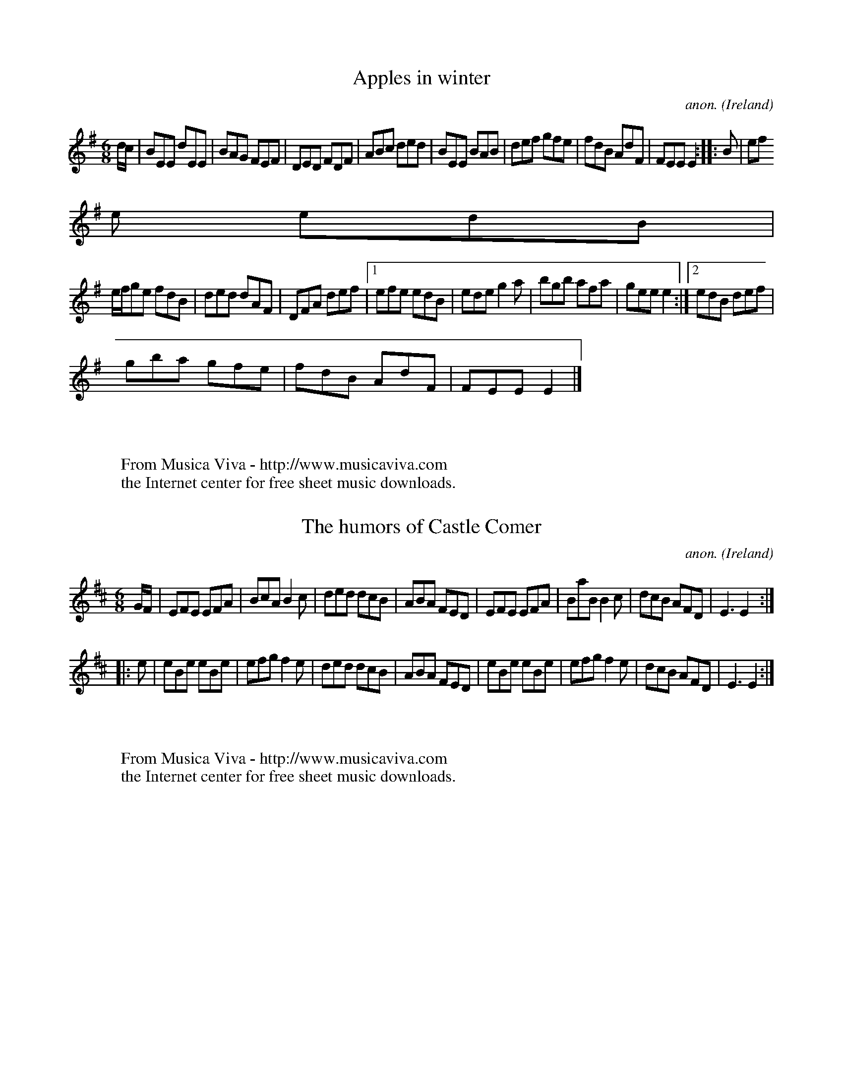 
X: 300
T: Apples in winter
C: anon.
O: Ireland
B: Francis O'Neill: "The Dance Music of Ireland" (1907) no. 300
R: Double jig
Z: Transcribed by Frank Nordberg - http://www.musicaviva.com
F: http://www.musicaviva.com/abc/tunes/ireland/oneill-1001/oneill-1001-030
0.abc
M: 6/8
L: 1/8
K: Em
d/c/|BEE dEE|BAG FEF|DED FDF|ABc ded|BEE BAB|def gfe|fdB AdF|FEE E2::B|ef
e edB|
e/f/ge fdB|ded dAF|DFA def|[1 efe edB|ede g2a|bgb afa|gee e2:|[2 edB def|
gba gfe|fdB AdF|FEE E2|]
W:
W:
W: From Musica Viva - http://www.musicaviva.com
W: the Internet center for free sheet music downloads.


X: 301
T: The humors of Castle Comer
C: anon.
O: Ireland
B: Francis O'Neill: "The Dance Music of Ireland" (1907) no. 301
R: Double jig
Z: Transcribed by Frank Nordberg - http://www.musicaviva.com
F: http://www.musicaviva.com/abc/tunes/ireland/oneill-1001/oneill-1001-030
1.abc
M: 6/8
L: 1/8
K: Edor
G/F/|EFE EFA|BcA B2c|ded dcB|ABA FED|EFE EFA|BaB B2c|dcB AFD|E3 E2:|
|:e|eBe eBe|efg f2e|ded dcB|ABA FED|eBe eBe|efg f2e|dcB AFD|E3E2:|
W:
W:
W: From Musica Viva - http://www.musicaviva.com
W: the Internet center for free sheet music downloads.


X: 302
T: The black rogue
C: anon.
O: Ireland
B: Francis O'Neill: "The Dance Music of Ireland" (1907) no. 302
R: Double jig
Z: Transcribed by Frank Nordberg - http://www.musicaviva.com
F: http://www.musicaviva.com/abc/tunes/ireland/oneill-1001/oneill-1001-030
2.abc
M: 6/8
L: 1/8
K: Em
g|dBB BAB|dBB B2g|dBB BAB|GEE E2g|dBB BAB|dBB BAG|ABc BAB|GEE E2:|
|:d|gfg aga|bge edB|gfg aga|bge (e>fg/a/)|bag agf|gef g2e|dBB BAB|GEE E2:
|
W:
W:
W: From Musica Viva - http://www.musicaviva.com
W: the Internet center for free sheet music downloads.


X: 303
T: The ranting rake
C: anon.
O: Ireland
B: Francis O'Neill: "The Dance Music of Ireland" (1907) no. 303
R: Double jig
Z: Transcribed by Frank Nordberg - http://www.musicaviva.com
F: http://www.musicaviva.com/abc/tunes/ireland/oneill-1001/oneill-1001-030
3.abc
M: 6/8
L: 1/8
K: G
B/A/|G>AG G2g|dBd dBd|ege dBd|ABA ABA|G>AG G2g|dBd dBd|ege dBd|G>AG G2:|
|:G/B/|d3 e3|d>ed dBG|cdc BdB|AGA BGE|d3 B3|{B}AGA Bge|dBd gdB|G>AG G2:|
W:
W:
W: From Musica Viva - http://www.musicaviva.com
W: the Internet center for free sheet music downloads.


X: 304
T: The blooming meadows
C: anon.
O: Ireland
B: Francis O'Neill: "The Dance Music of Ireland" (1907) no. 304
R: Double jig
Z: Transcribed by Frank Nordberg - http://www.musicaviva.com
F: http://www.musicaviva.com/abc/tunes/ireland/oneill-1001/oneill-1001-030
4.abc
M: 6/8
L: 1/8
K: G
G/F/|D2G G2A|BdB ({d}c)AG|F2D DED|F2G AFD|D2G G2A|BAG ABd|fed ({d}c)AF|GA
G G2:|(3d/e/f/|g2d def|
g2a bag|f2d ded|f2g afd|[1 g2d def|g2a bag|fed cAF|GAG G2:|[2 g2e f2d|edc
 Bcd|fed cAF|GAG G2|]
W:
W:
W: From Musica Viva - http://www.musicaviva.com
W: the Internet center for free sheet music downloads.


X: 305
T: Delaney's drummers
C: anon.
O: Ireland
B: Francis O'Neill: "The Dance Music of Ireland" (1907) no. 305
R: Double jig
Z: Transcribed by Frank Nordberg - http://www.musicaviva.com
F: http://www.musicaviva.com/abc/tunes/ireland/oneill-1001/oneill-1001-030
5.abc
M: 6/8
L: 1/8
K: Ador
g/f/|eAA fAA|gfg age|dBG GFG|BAG Bcd|eAA FAA|
BAB gfe|def gdB|BAA A2::d|efg a2a|baf gfe|def gfg|agf ged|
[1 efg abc'|baf gfe|def gdB|BAA A2:|[2 bag agf|gfe fdB|def gdB|BAA A2:|
W:
W:
W: From Musica Viva - http://www.musicaviva.com
W: the Internet center for free sheet music downloads.


X: 306
T: Crabs in the skillet
C: anon.
O: Ireland
B: Francis O'Neill: "The Dance Music of Ireland" (1907) no. 306
R: Double jig
Z: Transcribed by Frank Nordberg - http://www.musicaviva.com
F: http://www.musicaviva.com/abc/tunes/ireland/oneill-1001/oneill-1001-030
6.abc
M: 6/8
L: 1/8
K: Gm
D|:G3 d2^F|(G2A) (B2c)|ded cBA|dcB AGF|G3 d2^F|(G2A) (B2d)|cAc f=ed|[1
cAF F=EF:|[2 cAF G2||
|:d|gag gf=e|fgf f=ed|cd=e fed|cAF G2d|gag gf=e|fgf f=ed|cd=e
 fed|[1 cAF F2:|[2 cAF F=EF||
|:G2 z A2 z|B2 z c2 z|ded cBA|dcB AG^F|G2 z A2 z|B2 z d2 z|cAc f=ed|[1
cAF F=EF:|[2 cAF G2|]
W:
W:
W: From Musica Viva - http://www.musicaviva.com
W: the Internet center for free sheet music downloads.


X: 307
T: The woeful widow
C: anon.
O: Ireland
B: Francis O'Neill: "The Dance Music of Ireland" (1907) no. 307
R: Double jig
Z: Transcribed by Frank Nordberg - http://www.musicaviva.com
F: http://www.musicaviva.com/abc/tunes/ireland/oneill-1001/oneill-1001-030
7.abc
m: ~n3 = no/4n/m/4n
M: 6/8
L: 1/8
K: G
d|efe edB|dBA BGE|GAG BdB|BAA ABd|efe edB|dBA BGE|GFG BdB|AGG G2:|
|:A|GBd ~g3|agf ({a}g2)e|gfe edB|dBA BGE|GBd ~g3|agf ({a}g2)e|dBA BGE|DGG
 G2:|
W:
W:
W: From Musica Viva - http://www.musicaviva.com
W: the Internet center for free sheet music downloads.


X: 308
T: The cat and the bacon
C: anon.
O: Ireland
B: Francis O'Neill: "The Dance Music of Ireland" (1907) no. 308
R: Double jig
Z: Transcribed by Frank Nordberg - http://www.musicaviva.com
F: http://www.musicaviva.com/abc/tunes/ireland/oneill-1001/oneill-1001-030
8.abc
M: 6/8
L: 1/8
K: D
G|Add Add|(e/f/ed) c2A|Add Add|(e/f/ed) cAG|Add Add|(e/f/ed) c2d|ecA (G2E
)|({G}F)DD D2:|
|:(f/g/)|aba gag|fed ecA|(Ac/B/A) c2d|cAd cAG|Add Add|(e/f/ed) c2d|eaa ge
c|edd d2:|
W:
W:
W: From Musica Viva - http://www.musicaviva.com
W: the Internet center for free sheet music downloads.


X: 309
T: The galloping young thing
C: anon.
O: Ireland
B: Francis O'Neill: "The Dance Music of Ireland" (1907) no. 309
R: Double jig
Z: Transcribed by Frank Nordberg - http://www.musicaviva.com
F: http://www.musicaviva.com/abc/tunes/ireland/oneill-1001/oneill-1001-030
9.abc
m: Tn = (3n/o/n/
M: 6/8
L: 1/8
K: D
(A/G/)|FDD TcAc|ded cAG|FDD ({d}c)AF|GFG BAG|FDD TcAc|ded cde|({g}f)ed cA
F|GFD D2:|
|:e|fgf efe|ded cde|fgf efd|cAA A2e|fgf efe|ded cde|({g}f)ed cAF|GFD D2:|


X: 310
T: The bridal jig
C: anon.
O: Scotland?
B: Francis O'Neill: "The Dance Music of Ireland" (1907) no. 310
R: Double jig
Z: Transcribed by Frank Nordberg - http://www.musicaviva.com
F: http://www.musicaviva.com/abc/tunes/scotland/oneill-1001/oneill-1001-03
10.abc
m: Tn = (3n/o/n/
M: 6/8
L: 1/8
K: G
(DW|G3) (BGB)|def (gdB)|ecA (dBG)|FAG (FED)|.G2 (.G BGB)|def (gdB)|ecA (d
BG)|TFEF G2 H:|
|:B-|Bee (edB)|def .g2 (.a|b)gb (afa)|geg (fdB)|Bee (edB)|def .g2 (.a|b)g
b afa|[1 gee e2:|[2.g2 (.g g)dBW|]
W:
W:
W: From Musica Viva - http://www.musicaviva.com
W: the Internet center for free sheet music downloads.


X: 311
T: The man in the moon
C: anon.
O: Ireland
B: Francis O'Neill: "The Dance Music of Ireland" (1907) no. 311
R: Double jig
Z: Transcribed by Frank Nordberg - http://www.musicaviva.com
F: http://www.musicaviva.com/abc/tunes/ireland/oneill-1001/oneill-1001-031
1.abc
m: Tn2 = (3n/o/n/ m/n/
M: 6/8
L: 1/8
K: Em
(d/c/)|BGE EFA|BAB (Td2B)|AFD DFA|DFA dfd|BGE EFA|BAB def|edB AdF|({G}F)E
E E2:|
|:(3B/c/d/|efe edB|def (Tg2e)|ded dcB|def gbg|(e/f/g).e edB|def ({a}g)fg|
edB AdF|({G}F)EE E2:|
W:
W:
W: From Musica Viva - http://www.musicaviva.com
W: the Internet center for free sheet music downloads.


X: 312
T: Come with me now
C: anon.
O: Ireland
B: Francis O'Neill: "The Dance Music of Ireland" (1907) no. 312
R: Double jig
Z: Transcribed by Frank Nordberg - http://www.musicaviva.com
F: http://www.musicaviva.com/abc/tunes/ireland/oneill-1001/oneill-1001-031
2.abc
M: 6/8
L: 1/8
K: D
(A/G/)|FDD F2d|cAA BAG|AFD F2d|cAF GAG|FDD F2d|cAA cde|fge cAG|EDD D2:|
|:A|cBA fed|cAA A2B|cBA fed|cAF G2A|cBA fed|cAA cde|fge cAG|EDDD2:|
W:
W:
W: From Musica Viva - http://www.musicaviva.com
W: the Internet center for free sheet music downloads.


X: 313
T: The frost is all over
C: anon.
O: Ireland
B: Francis O'Neill: "The Dance Music of Ireland" (1907) no. 313
R: Double jig
Z: Transcribed by Frank Nordberg - http://www.musicaviva.com
F: http://www.musicaviva.com/abc/tunes/ireland/oneill-1001/oneill-1001-031
3.abc
m: Tn2 = (3n/o/n/ o/n/
M: 6/8
L: 1/8
K: D
AW||def edB|AFD (TE2D)|FAA AFA|Bee edB|def edB|AFD (TE2D)|FAA AFA|Bdd d2:
|
|:g|fga agf|gab bag|fga agf|gfg e2g|fga agf|gab bag|fed efg|fdd d2g|
fga agf|gab bag|fga agf|gfg e2g|fga fga|gab gab|fed efg|fed edBW:|
W:
W:
W: From Musica Viva - http://www.musicaviva.com
W: the Internet center for free sheet music downloads.


X: 314
T: Sally Magee
C: anon.
O: Ireland
B: Francis O'Neill: "The Dance Music of Ireland" (1907) no. 314
R: Double jig
Z: Transcribed by Frank Nordberg - http://www.musicaviva.com
F: http://www.musicaviva.com/abc/tunes/ireland/oneill-1001/oneill-1001-031
4.abc
m: Tn2 = (3n/o/n/ m/n/
M: 6/8
L: 1/8
K: G
D|DGG GFG|AFD FGA|(TB2G) (TA2F)|GFD D2D|DGG GFG|BAG ABc|(B/c/d)(B {d}cA)F
|AGG G2:|
|:g|fef dfd|cAG FGA|fef dfd|cAF G2g|fef dfd|cAG FGA|(B/c/d)(B {d}c)AF|AGG
 G2:|
W:
W:
W: From Musica Viva - http://www.musicaviva.com
W: the Internet center for free sheet music downloads.


X: 315
T: The red rose
C: anon.
O: Ireland
B: Francis O'Neill: "The Dance Music of Ireland" (1907) no. 315
R: Double jig
Z: Transcribed by Frank Nordberg - http://www.musicaviva.com
F: http://www.musicaviva.com/abc/tunes/ireland/oneill-1001/oneill-1001-031
5.abc
M: 6/8
L: 1/8
K: G
(d/B/)|GAG GBd|geg e2d|ege dBG|ABA A2(d/B/)|GAG GBd|gfg e2d|ege dBG|AGG G
2: |
|:d|gab bag|fag ged|ege dBG|ABA A2d|gab bag|gfg e2d|ege dBG|AGG G2:|
W:
W:
W: From Musica Viva - http://www.musicaviva.com
W: the Internet center for free sheet music downloads.


X: 316
T: The humors of Glynn
C: anon.
O: Ireland
B: Francis O'Neill: "The Dance Music of Ireland" (1907) no. 316
R: Double jig
Z: Transcribed by Frank Nordberg - http://www.musicaviva.com
F: http://www.musicaviva.com/abc/tunes/ireland/oneill-1001/oneill-1001-031
6.abc
M: 6/8
L: 1/8
K: G
d|gdd edc|BGG G2A|BGB BdB|({d}c)AA A2d|gdd edc|BGG GAB|({d}c)Bc Adc|BGG G
2: |
|:B|def ({a}g)fg|eaa a2(g/a/)|bge edB|({c}B)AA A2d|gdd edc|BGG GAB|({d}c)
Bc Adc|BGG G2:|
W:
W:
W: From Musica Viva - http://www.musicaviva.com
W: the Internet center for free sheet music downloads.


X: 317
T: The Irishwoman
C: anon.
O: Ireland
B: Francis O'Neill: "The Dance Music of Ireland" (1907) no. 317
R: Double jig
Z: Transcribed by Frank Nordberg - http://www.musicaviva.com
F: http://www.musicaviva.com/abc/tunes/ireland/oneill-1001/oneill-1001-031
7.abc
M: 6/8
L: 1/8
K: G
(d/c/)|BGG DGG|BGB dcB|cAA FAA|cAc edc|BGG DGG|BGB dcB|cBc Adc|BGG G2:|
|:g|gdg gdg|gdg bag|fdf fdf|fdf agf|egg dgg|cgg Bgg|cAc Adc|BGG G2:|
W:
W:
W: From Musica Viva - http://www.musicaviva.com
W: the Internet center for free sheet music downloads.


X: 318
T: The merry huntsman
C: anon.
O: Ireland
B: Francis O'Neill: "The Dance Music of Ireland" (1907) no. 318
R: Double jig
Z: Transcribed by Frank Nordberg - http://www.musicaviva.com
F: http://www.musicaviva.com/abc/tunes/ireland/oneill-1001/oneill-1001-031
8.abc
M: 6/8
L: 1/8
K: Gdor
(a/g/)W||fcA AcA|fcA fag|fcA AcA|dBG G2e|fcA AcA|fcA efg|afc gec|dBG G2:|


X: 319
T: The fairy jig
C: anon.
O: Ireland
B: Francis O'Neill: "The Dance Music of Ireland" (1907) no. 319
R: Double jig
Z: Transcribed by Frank Nordberg - http://www.musicaviva.com
F: http://www.musicaviva.com/abc/tunes/ireland/oneill-1001/oneill-1001-031
9.abc
M: 6/8
L: 1/8
K: G
(g/e/)|dBA BGA|GBd g2a|bgd dBG|FAA A2 (g/e/)|dBA BGA|GBd gab|age dBA|BGG
G2:|
|:d|edd deg|baa aga|bge dBG|FAA A2d|edd deg|baa aga|bge dBA|BGG G2:|
W:
W:
W: From Musica Viva - http://www.musicaviva.com
W: the Internet center for free sheet music downloads.


X: 320
T: The piper's welcome
C: anon.
O: Ireland
B: Francis O'Neill: "The Dance Music of Ireland" (1907) no. 320
R: Double jig
Z: Transcribed by Frank Nordberg - http://www.musicaviva.com
F: http://www.musicaviva.com/abc/tunes/ireland/oneill-1001/oneill-1001-032
0.abc
m: Tn2 = (3n/o/n/ m/n/
m: ~n3 = no/4n/m/4n
M: 6/8
L: 1/8
K: D
dcB cAA|dAG FED|dBd cAF|AGF EFA|dcB cAA|dAG FEF|DFA DFA|AGF EFA:|
|:~d3 fdf|a2a afe|ded fdf|(e/f/g)e ecA|~d3 fdf|a2a afe|dcB cAF|AGF EFA:|
|:def def|dAG FED|def def|AGF EFA|def edc|dAG FED|TD2D FEF|AGF EFA:|
W:
W:
W: From Musica Viva - http://www.musicaviva.com
W: the Internet center for free sheet music downloads.


X: 321
T: Oh! Hag you have killed me
C: anon.
O: Ireland
B: Francis O'Neill: "The Dance Music of Ireland" (1907) no. 321
R: Double jig
Z: Transcribed by Frank Nordberg - http://www.musicaviva.com
F: http://www.musicaviva.com/abc/tunes/ireland/oneill-1001/oneill-1001-032
1.abc
M: 6/8
L: 1/8
K: D
D2d cAG|F3 GEA|DGE EFD|AGE EFD|D2d cAc|dcA GEA|(D{F}ED) (D{F}ED)|(D{F}ED)
 (D{F}ED):|
|:ABA GAG|FDF GEA|DGE EFD|AGE EFD|(A/B/c).A dAG|FDF GEA|(D{F}ED) (D{F}ED)
|(D{F}ED) (D{F}ED):|
W:
W:
W: From Musica Viva - http://www.musicaviva.com
W: the Internet center for free sheet music downloads.


X: 322
T: The full moon
C: anon.
O: Ireland
B: Francis O'Neill: "The Dance Music of Ireland" (1907) no. 322
R: Double jig
Z: Transcribed by Frank Nordberg - http://www.musicaviva.com
F: http://www.musicaviva.com/abc/tunes/ireland/oneill-1001/oneill-1001-032
2.abc
M: 6/8
L: 1/8
K: D
g|f>ed cAA|f>ed cBA|FGA ABG|FGA A2g|f>ed cAA|f>ed cAG|FDF G2A/G/|F>DD D2:
|
|:(A/G/)|F>GA ABc|(d/e/f)d cAG|cAA A2G|cAA A2g|f>ed cAA|f>ed cAG|FDF G2A/
G/|F>DD D2:|
W:
W:
W: From Musica Viva - http://www.musicaviva.com
W: the Internet center for free sheet music downloads.


X: 323
T: Yesterday morning
C: anon.
O: Ireland
B: Francis O'Neill: "The Dance Music of Ireland" (1907) no. 323
R: Double jig
Z: Transcribed by Frank Nordberg - http://www.musicaviva.com
F: http://www.musicaviva.com/abc/tunes/ireland/oneill-1001/oneill-1001-032
3.abc
M: 6/8
L: 1/8
K: G
(G/F/)|DGG GAG|FDF ABc|BdB cAc|BGA FGE|DGG GAG|FDF ABc|BdB ({d}c2)B|AGF G
2: |
|:c|Bdd ded|efg d2c|BGB cAc|BGA FGE|DGG GAG|FDF ABc|BdB ({d}c2)B|AGF G2:|


X: 324
T: Castletown Conners
C: anon.
O: Ireland
B: Francis O'Neill: "The Dance Music of Ireland" (1907) no. 324
R: Double jig
Z: Transcribed by Frank Nordberg - http://www.musicaviva.com
F: http://www.musicaviva.com/abc/tunes/ireland/oneill-1001/oneill-1001-032
4.abc
m: Tn = (3n/o/n/
m: Tn2 = (3n/o/n/ m/n/
M: 6/8
L: 1/8
K: Em
B|Bee B^cd|ABG FED|(TGFG) (.A2.A)|(TB2A) B^cd|Bee B^cd|ABG FED|DFA dAF|({
G}F)EE E2:|
|:B|BEF G2A|BAG FED|BEF G2A|(TB2A) Bee|BEF G2A|BAG FED|DFA dAF|({G}F)EE E
2: |
W:
W:
W: From Musica Viva - http://www.musicaviva.com
W: the Internet center for free sheet music downloads.


X: 325
T: Martin's onehorned cow
C: anon.
O: Ireland
B: Francis O'Neill: "The Dance Music of Ireland" (1907) no. 325
R: Double jig
Z: Transcribed by Frank Nordberg - http://www.musicaviva.com
F: http://www.musicaviva.com/abc/tunes/ireland/oneill-1001/oneill-1001-032
5.abc
m: Tn2 = (3n/o/n/ m/n/
M: 6/8
L: 1/8
K: D
F2A- AFA|BGB AFD|F2A- AFD|EFE (TE2D)|F2A- AFA|BGB AFD|FAF GEC|DED D3:|
|:(d2B) cBA|(B/c/d).B AFD|(d2B) cAF|EFE EFA|(d2B) cBA|(B/c/d).B AFD|FAF G
EC|DED D3:|
W:
W:
W: From Musica Viva - http://www.musicaviva.com
W: the Internet center for free sheet music downloads.


X: 326
T: Ollistrun jig
C: anon.
O: Ireland
B: Francis O'Neill: "The Dance Music of Ireland" (1907) no. 326
R: Double jig
Z: Transcribed by Frank Nordberg - http://www.musicaviva.com
F: http://www.musicaviva.com/abc/tunes/ireland/oneill-1001/oneill-1001-032
6.abc
m: Tn2 = (3n/o/n/ m/n/
M: 6/8
L: 1/8
K: D
(E/F/G).E FDD|FDd cAG|(E/F/G).E FDD|FDd (A2G)|(E/F/G).E FDD|FDd cde|({g}f
)ed efg|({g}f)ed cAG:|
K: G
|:Ecc Add|Acc cAG|Ecc Add|edc (TA2G)|Ecc Add|Acc cAG|Ecc efg|edc (TA2G):|


X: 327
T: Stay where you are
C: anon.
O: Ireland
B: Francis O'Neill: "The Dance Music of Ireland" (1907) no. 327
R: Double jig
Z: Transcribed by Frank Nordberg - http://www.musicaviva.com
F: http://www.musicaviva.com/abc/tunes/ireland/oneill-1001/oneill-1001-032
7.abc
m: Tn2 = (3n/o/n/ m/n/
m: T=c2 = (3c/d/c/ B/c/
M: 6/8
L: 1/8
K: D
ABc|dcd ABc|d2A AGE|dcd ABc|def gfe|dcd ABc|d2A AGE|GAG EDE|c3:|
|:ABc|d2e fed|ecA AcA|d2e fed|(f<a)f gfe|d2e fed|ecA AGF|GFG EDE|c3:|
|:ABc|(Td2A) (Tc2A)|(Td2A) ABc|(Td2A) (Tc2A)|def gfe|(Td2B) (T=c2A)|(TB
2G) (TA2F)|GAG EDE|c3:|
W:
W:
W: From Musica Viva - http://www.musicaviva.com
W: the Internet center for free sheet music downloads.


X: 328
T: Miss Walsh's fancy
C: anon.
O: Ireland
B: Francis O'Neill: "The Dance Music of Ireland" (1907) no. 328
R: Double jig
Z: Transcribed by Frank Nordberg - http://www.musicaviva.com
F: http://www.musicaviva.com/abc/tunes/ireland/oneill-1001/oneill-1001-032
8.abc
M: 6/8
L: 1/8
K: A
EAA cAA|eAA cAA|EAA cAA|GAB BGE|EAA cAA|eAA cAA|aga ecA|BAA A3:|
|:aga ecA|cAc efg|aga ecA|BAF Ace|aga ecA|cAc efg|aga ecA|BAA A3:|
|:EAA cee|dff cee|EAA cee|BAF AFE|EAA cee|dff cee|aga ecA|BAA A3:|
W:
W:
W: From Musica Viva - http://www.musicaviva.com
W: the Internet center for free sheet music downloads.


X: 329
T: Humors of Clare
C: anon.
O: Ireland
B: Francis O'Neill: "The Dance Music of Ireland" (1907) no. 329
R: Double jig
Z: Transcribed by Frank Nordberg - http://www.musicaviva.com
F: http://www.musicaviva.com/abc/tunes/ireland/oneill-1001/oneill-1001-032
9.abc
m: Tn2 = (3n/o/n/ m/n/
M: 6/8
L: 1/8
K: Dmix
D3 FDF|ECE (TG2E)|D>ED F2G|ABc BGE|D3 FDF|ECE (TG2E)|AGE ({d}c2)A|[1GEC C
DE:|[2GEC EFG||
|:A2G FEF|DEF (TG2E)|A2G FEF|ABc BGE|A2G FEF|DEF(TG2E)|AGE ({d}c2)A|[1GEC
 CDE:|[2GEC EFG||
|:dAG FDF|ECE (TG2E)|dAG F2G|ABc BGE|dAG FDF|ECE (TG2E)|AGE ({d}c2)A|[1GE
C CDE:|[2GEC EFG||
W:
W:
W: From Musica Viva - http://www.musicaviva.com
W: the Internet center for free sheet music downloads.


X: 330
T: The queen of the fair
C: anon.
O: Ireland
B: Francis O'Neill: "The Dance Music of Ireland" (1907) no. 330
R: Double jig
Z: Transcribed by Frank Nordberg - http://www.musicaviva.com
F: http://www.musicaviva.com/abc/tunes/ireland/oneill-1001/oneill-1001-033
0.abc
m: Tn = (3n/o/n/
m: Tn2 = (3n/o/n/ m/n/
M: 6/8
L: 1/8
K: D
(A/G/)|(TFEF) DA,A,|DFA dAF|GdG FGA|BGE EFG|(TFEF) DA,A,|(.DF(3A/B/c/ d)A
F|GdG EFG|FDD D2:|
|:(3b/a/g/|fdf ece|dAG FED|(DF(3A/B/c/ d)AF|GBG EFG|fda ece|dAG FED|DFd E
FG|FDD D2::A|(3.d/.d/.d/dd fdd|
add fdd|(B/c/d/e/f) Tg2e|fda ecA|[1Add fdd|add efg|EFG dAG|FDD D2:|[2(a/g
/f).a geg|fda ecA|EFG dAG|FDD D2|]
W:
W:
W: From Musica Viva - http://www.musicaviva.com
W: the Internet center for free sheet music downloads.


X: 331
T: The foot of the mountain
C: anon.
O: Ireland
B: Francis O'Neill: "The Dance Music of Ireland" (1907) no. 331
R: Double jig
Z: Transcribed by Frank Nordberg - http://www.musicaviva.com
F: http://www.musicaviva.com/abc/tunes/ireland/oneill-1001/oneill-1001-033
1.abc
m: Tn = (3n/o/n/
M: 6/8
L: 1/8
K: G
(G3/4A/4)|B3 (TBAG)|Add daA|B3 (TBAG)|FAA AFD|B3 (TBAG)|Add dcA|DGG cAF|A
GG G2:|
|:D|DGG FDD|DGG FDD|DGG AGF|cAG AFD|cAG AFD|DGG FDD|DGG FDD|DGG cAF|AGG G
2: |
W:
W:
W: From Musica Viva - http://www.musicaviva.com
W: the Internet center for free sheet music downloads.


X: 332
T: The maids of Ballinacarty
C: anon.
O: Ireland
B: Francis O'Neill: "The Dance Music of Ireland" (1907) no. 332
R: Double jig
Z: Transcribed by Frank Nordberg - http://www.musicaviva.com
F: http://www.musicaviva.com/abc/tunes/ireland/oneill-1001/oneill-1001-033
2.abc
m: Tn2 = (3n/o/n/ m/n/
M: 6/8
L: 1/8
K: D
(3A/B/c/|ded cAG|TF2D- DFD|E2 (c {d}c).B.c|ded cAG|(A/B/c)d cAG|TF2D- DFD
|TE2A- ABG|(TF2D) D2:|
|:D|DGG FDD|DGG FDD|DGG AGF|cAG AFD|DGG FDD|DGG FDD|DGGcAF|AGG G2:|
W:
W:
W: From Musica Viva - http://www.musicaviva.com
W: the Internet center for free sheet music downloads.


X: 333
T: Miss Downing's fancy
C: anon.
O: Ireland
B: Francis O'Neill: "The Dance Music of Ireland" (1907) no. 333
R: Double jig
Z: Transcribed by Frank Nordberg - http://www.musicaviva.com
F: http://www.musicaviva.com/abc/tunes/ireland/oneill-1001/oneill-1001-033
3.abc
M: 6/8
L: 1/8
K: Em
(E2F) GFG|AGA (B2e)|(E2F) GFG|AFD FGA|(E2F) GFG|AGA Bcd|edB ({d}c)BA|[1({
c}B)AG FED:|[2BGE "1)"E3||
|:(e2f) ({a}g)fe|dBd e3|(Be).e (Be).e|fdB def|(e2f) ({a}g)fe|dBd (.e2.f)|
({a}g)fe dBG|[1AGA BGE:|[2BAG FED|]
W:
W:
W: 1) org. not dotted.
W:
W:
W: From Musica Viva - http://www.musicaviva.com
W: the Internet center for free sheet music downloads.


X: 334
T: When you go home
C: anon.
O: Ireland
B: Francis O'Neill: "The Dance Music of Ireland" (1907) no. 334
R: Double jig
Z: Transcribed by Frank Nordberg - http://www.musicaviva.com
F: http://www.musicaviva.com/abc/tunes/ireland/oneill-1001/oneill-1001-033
4.abc
M: 6/8
L: 1/8
K: Dmix
G|FDE F2d|cAA (BA)(G|F)DE F2d|cAF (G/B/AG)|FDE F2d|cAB (cd)e|fef (d/f/)e(
d|c)AF G2:|
||B|=cAA fe(d|c)AG A2B|=cAA fe(d|c)AF G2B|=cAA fe(d|c)AB (cd)e|fef
(d/f/ed)|c(AF) G2:|
W:
W:
W: From Musica Viva - http://www.musicaviva.com
W: the Internet center for free sheet music downloads.


X: 335
T: Friends of my heart
C: anon.
O: Ireland
B: Francis O'Neill: "The Dance Music of Ireland" (1907) no. 335
R: Double jig
Z: Transcribed by Frank Nordberg - http://www.musicaviva.com
F: http://www.musicaviva.com/abc/tunes/ireland/oneill-1001/oneill-1001-033
5.abc
M: 6/8
L: 1/8
K: Gm
c|BAG FD(C|D)E^F G2c|dfd cd(c|B)AG (FG)A|BAG FD(C|F)DE (FG)A|(d/e/f)(d c)
A(F|A)GG G2:|
||D|GBd g^fg|dec BAG|FAc f=ef|cdB AGF|GBd (g2a)|bag fga|d=ef gd([Ac]|
B)GG G2:|
W:
W:
W: From Musica Viva - http://www.musicaviva.com
W: the Internet center for free sheet music downloads.


X: 336
T: Down the river
C: anon.
O: Ireland
B: Francis O'Neill: "The Dance Music of Ireland" (1907) no. 336
R: Double jig
Z: Transcribed by Frank Nordberg - http://www.musicaviva.com
F: http://www.musicaviva.com/abc/tunes/ireland/oneill-1001/oneill-1001-033
6.abc
M: 6/8
L: 1/8
K: G
c|dBG GBd|cAF FAc|Bcd ea(g|f)ed (cB)A|dBG GB(d|c)AF (AB)c|BdB cA(F|A)GG G
2: |
||B|Ggf gb(a|g)dc (BA)G|Ggf ba(g|f)ef g2[Ac]|Gg=f df(d|c)AG (FG)A|=fe
d cA(F|A)GG G2:|
W:
W:
W: From Musica Viva - http://www.musicaviva.com
W: the Internet center for free sheet music downloads.


X: 337
T: Come along with me
C: anon.
O: Ireland
B: Francis O'Neill: "The Dance Music of Ireland" (1907) no. 337
R: Double jig
Z: Transcribed by Frank Nordberg - http://www.musicaviva.com
F: http://www.musicaviva.com/abc/tunes/ireland/oneill-1001/oneill-1001-033
7.abc
M: 6/8
L: 1/8
K: G
g|dBG GFG|(GB)(d e)fg|dBG GB(d|e)cA (AB)c|dBG EF(G|D)G(B A)Bc|dec Bc(A|B)
GG G2:|
||B|gfg GB(d|g)bg (af)d|gfg GB(d|e)cA A2d|gfe de(d|c)Bc (AB)c|dec Bc(A|B)
GG G2:|
W:
W:
W: From Musica Viva - http://www.musicaviva.com
W: the Internet center for free sheet music downloads.


X: 338
T: Cronin's Frolics
C: anon.
O: Ireland
B: Francis O'Neill: "The Dance Music of Ireland" (1907) no. 338
R: Double jig
Z: Transcribed by Frank Nordberg - http://www.musicaviva.com
F: http://www.musicaviva.com/abc/tunes/ireland/oneill-1001/oneill-1001-033
8.abc
M: 6/8
L: 1/8
K: D
G|FEF AFD|dcd ecA|fed gec|dcd ecA|FEF AFA|dfa ece|fed ge(c|A)dd d2:|
||c|ecA efg|afd bge|afd gec|(d/e/f)(d e)cA|FEF AFA|(d/e/f)(a e)cA|faf ge(
c|e)dd d2:|
||g|afd dgf|ecA Afg|afd Bg(f|e)fd (cB)A|afd (dcd)|(gfg) ece|fed ge(c|e)dd
 d2:|
||B|AFD DFA|(dcd) AFD|AFD DEF|(G/A/B)(G E)FG|ABA DFA|(d/e/f)(a e)ce|faf g
e(c|e)dd d2:|
W:
W:
W: From Musica Viva - http://www.musicaviva.com
W: the Internet center for free sheet music downloads.


X: 339
T: The belles of Liscarroll
C: anon.
O: Ireland
B: Francis O'Neill: "The Dance Music of Ireland" (1907) no. 339
R: Double jig
Z: Transcribed by Frank Nordberg - http://www.musicaviva.com
F: http://www.musicaviva.com/abc/tunes/ireland/oneill-1001/oneill-1001-033
9.abc
M: 6/8
L: 1/8
K: C
c2c (d/e/f)d|ecA GED|c2c (d/c/A)F|GEE GAB|c2c (d/e/f)(d|e)cA (AB)c|d^cA G
EA|[1DED D^FA:|[2DED (d/c/AG)||
K: D
||F2F DGG|DFA (GF)E|DFF DF(A|B)GE E(AG)|F2F G2(G|A)GA (f/e/d)f|ecA GEA|[1
DFA (d/c/AG):|[2DED Dcd||
||d2d (DF)A|G2G (EF)A|Bcd DFA|BGE EFA|dfd cec|(B/c/d)(B A)FD|DFA DdB|ABG
FED:|
W:
W:
W: From Musica Viva - http://www.musicaviva.com
W: the Internet center for free sheet music downloads.


X: 340
T: Munster Bacon
C: anon.
O: Ireland
B: Francis O'Neill: "The Dance Music of Ireland" (1907) no. 340
R: Double jig
Z: Transcribed by Frank Nordberg - http://www.musicaviva.com
F: http://www.musicaviva.com/abc/tunes/ireland/oneill-1001/oneill-1001-034
0.abc
M: 6/8
L: 1/8
K: D
G|ABA AFD|dfe (d2c)|BGB dA(F|G)EE E2G|AFA dc(d|B)GB (e/f/g)e|agf ed(e|f)d
d d2:|
||f|afd dfa|bge efg|(fa)(f g)e(d|e)cA A2G|Fdd cee|dff efg|(f/g/a)(f e)d(e
|f)dd d2:|
W:
W:
W: From Musica Viva - http://www.musicaviva.com
W: the Internet center for free sheet music downloads.


X: 341
T: Billy McCormick
C: anon.
O: Ireland
B: Francis O'Neill: "The Dance Music of Ireland" (1907) no. 341
R: Double jig
Z: Transcribed by Frank Nordberg - http://www.musicaviva.com
F: http://www.musicaviva.com/abc/tunes/ireland/oneill-1001/oneill-1001-034
1.abc
M: 6/8
L: 1/8
K: Ador
E|ABA AB(d|e)dB (gf)e|GAG BAG|dBG AGE|ABA AB(d|e)d(B d)ef|(gf)(e f)dB-|BA
G A2:|
||e|aga ag(e|a)ba (ag)e|gfg gd(B|G)Bc d(eg)|aba ga(g|e)d(B c)de|(gf)(e f)
dB-|BAG A2:|
W:
W:
W: From Musica Viva - http://www.musicaviva.com
W: the Internet center for free sheet music downloads.


X: 342
T: The chorus jig
C: anon.
O: Ireland
B: Francis O'Neill: "The Dance Music of Ireland" (1907) no. 342
R: Double jig
Z: Transcribed by Frank Nordberg - http://www.musicaviva.com
F: http://www.musicaviva.com/abc/tunes/ireland/oneill-1001/oneill-1001-034
2.abc
M: 6/8
L: 1/8
K: D
FAD DEF|AFD FED|FAD DFG|A2(A B)GE|FAD DEF|AFD FED|E2E (d/c/A)F|G3 GFE:|
||D2d dcd|F2A AFA|D2d dcd|[1A2A BGE|D2d dcd|F2A AFA|(B/c/d)(B c)AF|G3 GFE
:|
||[2ABA (AB)c|dcB cBA|BAG AGF|E2E (d/c/)AF|G3 GFE||FED FA(F|G)B(G F)AG|FE
D FAF|
[1A2(A B)GE|FED FA(F|G)BG FAF|E2E (d/c/B)F|G3 GFE:|[2A3 ABc|dBd cAc|(B/c/
d)(B A)GF|E2E (d/c/AF)|G3 GFE|]
W:
W:
W: From Musica Viva - http://www.musicaviva.com
W: the Internet center for free sheet music downloads.


X: 343
T: Church Hill
C: anon.
O: Ireland
B: Francis O'Neill: "The Dance Music of Ireland" (1907) no. 343
R: Double jig
Z: Transcribed by Frank Nordberg - http://www.musicaviva.com
F: http://www.musicaviva.com/abc/tunes/ireland/oneill-1001/oneill-1001-034
3.abc
M: 6/8
L: 1/8
K: D
dcA (A2D)|FAD FED|dcA (A2B)|dcA GED|dcA (A2D)|FAD FED|dcA ABc|dcA GED:|
||DED c2A|ded c2c|DED c2e|dcA GED|DED cBc|ded cde|(f/e/d)f (e/d/c)e|dcA G
ED:|
W:
W:
W: From Musica Viva - http://www.musicaviva.com
W: the Internet center for free sheet music downloads.


X: 344
T: The stolen purse
C: anon.
O: Ireland
B: Francis O'Neill: "The Dance Music of Ireland" (1907) no. 344
R: Double jig
Z: Transcribed by Frank Nordberg - http://www.musicaviva.com
F: http://www.musicaviva.com/abc/tunes/ireland/oneill-1001/oneill-1001-034
4.abc
m: Tn3 = no/4n/m/4n
M: 6/8
L: 1/8
K: Glyd
G|FED (c/B/Ag)|fed cAG|(A/B/A)(G A)Bc|dcA ABG|FED (c/B/Ag)|fed cAF|TG3 GA
(F|D)GG G2:|
||B|cBA fAg|fed cAG|(A/B/A)(G A)Bc|dcA ABG|FED fAg|fed cAF|TG3 GA(F|D)GG
G2:|
||f|(a/g/f)a (g/f/e)g|fed cAG|(A/B/A)(G A)Bc|dcA Afg|(a/g/f)a (g/f/e)g|(f
/e/d)(f e)cA|TG3 GA(F|D)GG G2:|
W:
W:
W: From Musica Viva - http://www.musicaviva.com
W: the Internet center for free sheet music downloads.


X: 345
T: The trip to Galway
C: anon.
O: Ireland
B: Francis O'Neill: "The Dance Music of Ireland" (1907) no. 345
R: Double jig
Z: Transcribed by Frank Nordberg - http://www.musicaviva.com
F: http://www.musicaviva.com/abc/tunes/ireland/oneill-1001/oneill-1001-034
5.abc
M: 6/8
L: 1/8
K: Dm
B|AFD DFA|cdc AGF|(E/F/G)(D C)DC|EFG Ac=B|AFD DF(G|A)=B^c d2e|fed ed(
c|A)dd d2:|
||e|fed afd|(d/e/f)(g a)fd|edc gec|(c/d/e)(f g)fe|fed edc|(d/g/f)(d c)AG|
FGA c=B(C|A)dd d2:|
W:
W:
W: From Musica Viva - http://www.musicaviva.com
W: the Internet center for free sheet music downloads.


X: 346
T: Miss Douglas
C: anon.
O: Ireland
B: Francis O'Neill: "The Dance Music of Ireland" (1907) no. 346
R: Double jig
Z: Transcribed by Frank Nordberg - http://www.musicaviva.com
F: http://www.musicaviva.com/abc/tunes/ireland/oneill-1001/oneill-1001-034
6.abc
M: 6/8
L: 1/8
K: D
g|f2d edc|d2B AGF|GAB dA(F|G)EE E2g|f2d edc|d2B AGF|GAB dA(G|F)DD D2:|g|a
fd ded|
gfg (a2f)|g2a baf|gee (ef)g|[1afd de(d|g)fg a2f|g2a bag|fdd d2:|[2(f2d) (
e2c)|d2(B A)GF|GAB eA(G|F)DD D2|]
W:
W:
W: From Musica Viva - http://www.musicaviva.com
W: the Internet center for free sheet music downloads.


X: 347
T: The maid of Kinsale
C: anon.
O: Ireland
B: Francis O'Neill: "The Dance Music of Ireland" (1907) no. 347
R: Double jig
Z: Transcribed by Frank Nordberg - http://www.musicaviva.com
F: http://www.musicaviva.com/abc/tunes/ireland/oneill-1001/oneill-1001-034
7.abc
M: 6/8
L: 1/8
K: G
D|GDG ABA|BGB def|(gf)(e d)c(B|c)AA A2D|GDG cB(A|B)G(B d)ef|(gf)(e d)e(c|
B)GG G2:|
||A|Bdg dBG|cBc def|gdB ed(c|B)AA A2B|GcA Bcd|ece gfe|dBd ed(c|B)GG G2:|
W:
W:
W: From Musica Viva - http://www.musicaviva.com
W: the Internet center for free sheet music downloads.


X: 348
T: The flowers of Dungarvan
C: anon.
O: Ireland
B: Francis O'Neill: "The Dance Music of Ireland" (1907) no. 348
R: Double jig
Z: Transcribed by Frank Nordberg - http://www.musicaviva.com
F: http://www.musicaviva.com/abc/tunes/ireland/oneill-1001/oneill-1001-034
8.abc
M: 6/8
L: 1/8
K: D
G|AFD DdB|AdF (FE)D|Bcd ge(d|c)AA A2B|ABG FED|BdB ABc|dfa gf(e|f)dd d2:|
||e|fed afd|edc Bcd|AFA Da(f|g)fg e2a|fed ec(A|d)AG (FG)A|Bcd ea(g|f)dd d
2: |
W:
W:
W: From Musica Viva - http://www.musicaviva.com
W: the Internet center for free sheet music downloads.


X: 349
T: Miss Grant's jig
C: anon.
O: Ireland
B: Francis O'Neill: "The Dance Music of Ireland" (1907) no. 349
R: Double jig
Z: Transcribed by Frank Nordberg - http://www.musicaviva.com
F: http://www.musicaviva.com/abc/tunes/ireland/oneill-1001/oneill-1001-034
9.abc
M: 6/8
L: 1/8
K: Am
G|EAB AEA|(A/B/c)(A B)G(E|D)GG G2A|(G/A/B)(G A)GE|EAB AG(A|B)AG (Bc)d|(e/
^f/g)(e d)c(B|c)AA A2:|
||d|ecA (A2B)|(c/B/c)(d e)dc|(B/c/d)B G2B|GAG Bcd|(c/d/e)c A2B|cBA (a2g)|
ece dc(B|c)AA A2:|
W:
W:
W: From Musica Viva - http://www.musicaviva.com
W: the Internet center for free sheet music downloads.


X: 350
T: Don't be teasing
C: anon.
O: Ireland
B: Francis O'Neill: "The Dance Music of Ireland" (1907) no. 350
R: Double jig
Z: Transcribed by Frank Nordberg - http://www.musicaviva.com
F: http://www.musicaviva.com/abc/tunes/ireland/oneill-1001/oneill-1001-035
0.abc
M: 6/8
L: 1/8
K: D
B|AFD DFD|AFA dcB|AFD DF(D|E)FG (Bc)d|AFD DFD|AFA (d2A)|(B/c/d)(B c)e(d|d
3) d2:|
||g|afd dc(d|B)cd (AF)D|afd dc(d|B)cd e2f|afd dcd|(Be)(d c)BA|Bgf ec(A|d3
) d2:|
W:
W:
W: From Musica Viva - http://www.musicaviva.com
W: the Internet center for free sheet music downloads.


X: 351
T: Clancy's frolics
C: anon.
O: Ireland
B: Francis O'Neill: "The Dance Music of Ireland" (1907) no. 351
R: Double jig
Z: Transcribed by Frank Nordberg - http://www.musicaviva.com
F: http://www.musicaviva.com/abc/tunes/ireland/oneill-1001/oneill-1001-035
1.abc
m: Tn = (3n/o/n/
M: 6/8
L: 1/8
K: D
A|dff fe(c|d)BB (Bc)d|cAA eAA|cAA ABc|(dcd) ge(c|d)BB (Bc)d|dfa df(a|g)ec
 d2:|
||A|(Tdcd) fed|(f/g/a)(f g)ec|(Tdcd) fed|cde ecA|(Tdcd) fed|(f/g/a)(f g)e
c|dfa df(a|g)ec d2:|
W:
W:
W: From Musica Viva - http://www.musicaviva.com
W: the Internet center for free sheet music downloads.


X: 352
T: The powers of punch
C: anon.
O: Ireland
B: Francis O'Neill: "The Dance Music of Ireland" (1907) no. 352
R: Double jig
Z: Transcribed by Frank Nordberg - http://www.musicaviva.com
F: http://www.musicaviva.com/abc/tunes/ireland/oneill-1001/oneill-1001-035
2.abc
M: 6/8
L: 1/8
K: G
E|DEF GB(G|A)EF G2E|DGA GB(c|d)ec (Bc)d|(e/f/g)(e d)Bd|cBA BGE|DcB AG(A|B
)GG G2:|
||B|dBd gd(B|c)AG (FG)A|dBd gdB|d(ef) g2f|(e/f/g)(e d)BG|cBA BGE|DcB AG(A
|B)GG G2:|
||E|DGB cd(e|d)g(e d)BG|c(e/f/g) dBG|EFG A2d|gfe afd|(e/f/g)(e d)BG|EcB A
G(A|B)GG G2:|
||c|BAG AF(D|G)DC (B,A,)G,|G,GF GDB,|A,AA (A2a)|bgb af(a|g)fe (dB)G|EcB A
G(A|B)GG G2:|
W:
W:
W: From Musica Viva - http://www.musicaviva.com
W: the Internet center for free sheet music downloads.


X: 353
T: The yellow wattle
C: anon.
O: Ireland
B: Francis O'Neill: "The Dance Music of Ireland" (1907) no. 353
R: Double jig
Z: Transcribed by Frank Nordberg - http://www.musicaviva.com
F: http://www.musicaviva.com/abc/tunes/ireland/oneill-1001/oneill-1001-035
3.abc
M: 6/8
L: 1/8
K: D
cdA AGE|ABA AGE|dcA AGE|GAG GED|dcA AGE|ABA AGE|dcA ABc|dcA GED:|
|:G2G AEE|AGG AEE|G2G AEE|AGG GEA|G2G AEE|AGG AEE|G2G ABc|dcA GED:|
|:DFA DED|DFA GED|DFA DED|DEF GED|DFA DEE|DFA GED|DFA ABc|dcA GED:|
|:E/F/GE FED|AFD FED|E/F/GE FED|GEA GED|E/F/GE FED|AFD FED|DFA ABc|dcA GE
D: |
W:
W:
W: From Musica Viva - http://www.musicaviva.com
W: the Internet center for free sheet music downloads.


X: 354
T: The lads of Dunse
C: anon.
O: Ireland
B: Francis O'Neill: "The Dance Music of Ireland" (1907) no. 354
R: Double jig
Z: Transcribed by Frank Nordberg - http://www.musicaviva.com
F: http://www.musicaviva.com/abc/tunes/ireland/oneill-1001/oneill-1001-035
4.abc
m: Tn2 = (3n/o/n/ o/4n/4-n/
M: 6/8
L: 1/8
K: D
B|AFD DFD|DFD (TB2A)|Bcd AFA|BEE E2(d/B/)|AFD DFD|DFD (TB2A)|Bcd AFA|FDD
D2:|
g|fef d2e|fga (TB2A)|Bcd AFA|BEE E2g|fef d2e|fga (TB2A)|Bcd AFA|FDD D2g|
fef d2e|fga (TB2A)|Bcd AFA|BEE E2g|fga efg|fea (TB2A)|Bcd (TF2E)|FDD D2||


X: 355
T: The lasses of Dunse
C: anon.
O: Ireland
B: Francis O'Neill: "The Dance Music of Ireland" (1907) no. 355
R: Double jig
Z: Transcribed by Frank Nordberg - http://www.musicaviva.com
F: http://www.musicaviva.com/abc/tunes/ireland/oneill-1001/oneill-1001-035
5.abc
M: 6/8
L: 1/8
K: D
(f/g/)|afd ecA|d2A A2=c|BGB AGF|E2E E2(f/g/)|afd ecA|d2A A2G|FDF ECE|D3
 D2:|
|:(F/G/)|AFA BGB|AFA d2A|BGB AGF|E2E e2(f/g/)|afa geg|fdf ecA|(B/c/d)B (c
/d/e)c|d3 d2:|
W:
W:
W: From Musica Viva - http://www.musicaviva.com
W: the Internet center for free sheet music downloads.


X: 356
T: Portpatrick
C: anon.
O: Ireland
B: Francis O'Neill: "The Dance Music of Ireland" (1907) no. 356
R: Double jig
Z: Transcribed by Frank Nordberg - http://www.musicaviva.com
F: http://www.musicaviva.com/abc/tunes/ireland/oneill-1001/oneill-1001-035
6.abc
M: 6/8
L: 1/8
K: G
g|dBG GAB|c2B A2G|dBG GAG|A2B c2g|dBG GAB|c2B A2G|(B/c/d)B cAd|BGG G2:|
|:d|ece dBd|ece def|gfe dBG|A2B c2e|def gfe|dcB A2G|(B/c/d)B cAd|BGG G2:|


X: 357
T: The Hibernian jig
C: anon.
O: Ireland
B: Francis O'Neill: "The Dance Music of Ireland" (1907) no. 357
R: Double jig
Z: Transcribed by Frank Nordberg - http://www.musicaviva.com
F: http://www.musicaviva.com/abc/tunes/ireland/oneill-1001/oneill-1001-035
7.abc
m: Tn2 = (3n/o/n/ o/4n/4-n/
M: 6/8
L: 1/8
K: Em
D|D>B,D D>B,D|D>B,D D2G|E>GE E>DE|G>AB (TB2A)|ABd (e/f/g)e|dBA G>AB|B>ed
B>AB|G>ED E2:|
|:d|d>ed dBd|e>ge e2d|d>Bd edc|B2A G2d|g>ed edB|d>BA (TB2G)|A>Bd ede|G>EE
 E2:|
W:
W:
W: From Musica Viva - http://www.musicaviva.com
W: the Internet center for free sheet music downloads.


X: 358
T: Go to the Devil and shake yourself
C: anon.
O: Ireland
B: Francis O'Neill: "The Dance Music of Ireland" (1907) no. 358
R: Double jig
Z: Transcribed by Frank Nordberg - http://www.musicaviva.com
F: http://www.musicaviva.com/abc/tunes/ireland/oneill-1001/oneill-1001-035
8.abc
M: 6/8
L: 1/8
K: D
Add dcB|ABA AFA|Add d2e|fec B2A|Add dcB|ABA AFA|dfd ege|fdd d2 z:|
|:afd dcd|BGG G2g|bge ede|cAA A2A|Add dcB|ABA AFA|dfd ege|fdd d2 z:|
W:
W:
W: From Musica Viva - http://www.musicaviva.com
W: the Internet center for free sheet music downloads.


X: 359
T: May be I will
C: anon.
O: Ireland
B: Francis O'Neill: "The Dance Music of Ireland" (1907) no. 359
R: Double jig
Z: Transcribed by Frank Nordberg - http://www.musicaviva.com
F: http://www.musicaviva.com/abc/tunes/ireland/oneill-1001/oneill-1001-035
9.abc
M: 6/8
L: 1/8
K: G
c|BcA GB(G|E)DE G2A|BAG GB(d|e)cA (Ad)c|BcA GE(G|D)EF (GB)c|dge dB(A|B)GG
 G2:|
|:D|GBc dB(A|B)dd d(ef)|gfe dB(G|A)GA (BG)E|GAG g2g|fed (gf)e|dBG cB(A|B)
GG G2:|
W:
W:
W: From Musica Viva - http://www.musicaviva.com
W: the Internet center for free sheet music downloads.


X: 360
T: The market girl
C: anon.
O: Ireland
B: Francis O'Neill: "The Dance Music of Ireland" (1907) no. 360
R: Double jig
Z: Transcribed by Frank Nordberg - http://www.musicaviva.com
F: http://www.musicaviva.com/abc/tunes/ireland/oneill-1001/oneill-1001-036
0.abc
m: Tn2 = (3n/o/n/ m/n/
M: 6/8
L: 1/8
K: G
DEF GB(G|A)GA (BG)E|D(EF) G2d|AEE GEE|DEF GB(d|A)GA TB2g|gfe dB(G|A)GE (G
E)D:|
|:Bdd dBd|(e/f/g)(e d)BG|Bdd dcB|AGE GED|Bdd (d2f)|edB def|gfe dcB|AGE GE
D: |
W:
W:
W: From Musica Viva - http://www.musicaviva.com
W: the Internet center for free sheet music downloads.


X: 361
T: The Drogheda weavers
C: anon.
O: Ireland
B: Francis O'Neill: "The Dance Music of Ireland" (1907) no. 361
R: Double jig
Z: Transcribed by Frank Nordberg - http://www.musicaviva.com
F: http://www.musicaviva.com/abc/tunes/ireland/oneill-1001/oneill-1001-036
1.abc
m: Tn2 = (3n/m/n/ o/n/
m: Tn3 = n(3n/o/n/ m/n/
M: 6/8
L: 1/8
K: D
AFD DFD|AFD (G2E)|AFD DF(G|A)FD TE2d|AFD DFD|AFD (G2E)|DFA (B2d)|AFD E2D:
|
|:(D/E/F/G/A/B/ Tc3)|TB3 A2D|DFA (d2B)|AFD E2D|(D/E/F/G/A/B/ Tc3)|TB3 A2B
|ABc d2B|AFD E2d:|
%Bar 8 last note org. 4th note
W:
W:
W: From Musica Viva - http://www.musicaviva.com
W: the Internet center for free sheet music downloads.


X: 362
T: The Hollyford jig
C: anon.
O: Ireland
B: Francis O'Neill: "The Dance Music of Ireland" (1907) no. 362
R: Double jig
Z: Transcribed by Frank Nordberg - http://www.musicaviva.com
F: http://www.musicaviva.com/abc/tunes/ireland/oneill-1001/oneill-1001-036
2.abc
m: Tn = (3n/o/n/
m: Tn2 = (3n/o/n/ m/n/
m: Tn3 = n(3n/o/n/ m/n/
M: 6/8
L: 1/8
K: D
TF3 AG(F|A)BA (GE)D|EGE (Tc2A)|(d/e/f)(d c)AG|FEF AG(F|A)BA (GE)D|DED (d/
c/AG)|FEF GED:|
|:Tc3 cAc|dcA GE(D|E)GE Tc2A|(d/e/f)(d c)AB|ced cA(c|d)cA (GE)D|DED (d/c/
AG)|FAF GED:|
|:(TdFF) (TA,FF)|(A,/D/F)(A G)ED|EGE cd(e|f)ed (ef)g|(f/g/a)(f g)b(g|f)d(
B A)GF|EFE (d/c/AG)|FEF GED:|
W:
W:
W: From Musica Viva - http://www.musicaviva.com
W: the Internet center for free sheet music downloads.


X: 363
T: Nell Kennedy
C: anon.
O: Ireland
B: Francis O'Neill: "The Dance Music of Ireland" (1907) no. 363
R: Double jig
Z: Transcribed by Frank Nordberg - http://www.musicaviva.com
F: http://www.musicaviva.com/abc/tunes/ireland/oneill-1001/oneill-1001-036
3.abc
m: Tn3 = no/4n/m/4n
M: 6/8
L: 1/8
K: G
A|(B2G) (A2F)|GFD FGA|BAG (A2F)|G2(g f)dc|(B2G) (A2F)|GFD FGA|BAG FD(F|G3
) G2:|A|(B/c/d)(e f)df|
gag fdc|(B/c/d)(e f)df|Tg3 ([G2g2][Aa])|[1(B/c/d)(e f)df|gag fdc|BAG FD(F
|G3) G2:|[2bag ga(g|f)dB (cd)e|fed cA(F|G3) G2|]
W:
W:
W: From Musica Viva - http://www.musicaviva.com
W: the Internet center for free sheet music downloads.


X: 364
T: Three halfpence a day
C: anon.
O: Ireland
B: Francis O'Neill: "The Dance Music of Ireland" (1907) no. 364
R: Double jig
Z: Transcribed by Frank Nordberg - http://www.musicaviva.com
F: http://www.musicaviva.com/abc/tunes/ireland/oneill-1001/oneill-1001-036
4.abc
m: Tn2 = (3n/o/n/ m/n/
M: 6/8
L: 1/8
K: Ador
B|cBA BA(G|A)GE (GE)D|cBA dB(G|E)AA A2B|cBA BA(G|A)GE (GE)(D|E)FE TE2(D|E
)AA A2:|
|:B|cBc dc(d|e)cA (GE)D|cBc d=f(d|c)AB Tc2d|edc dcB|(cB)(A G)E(D|E)FE T
E2(D|E)AA A2:|
W:
W:
W: From Musica Viva - http://www.musicaviva.com
W: the Internet center for free sheet music downloads.


X: 365
T: Merry Mary
C: anon.
O: Ireland
B: Francis O'Neill: "The Dance Music of Ireland" (1907) no. 365
R: Double jig
Z: Transcribed by Frank Nordberg - http://www.musicaviva.com
F: http://www.musicaviva.com/abc/tunes/ireland/oneill-1001/oneill-1001-036
5.abc
M: 6/8
L: 1/8
K: D
DFA ABc|dcB A2A|B2E EFG|FEF D3|DFA ABc|dcB A2A|Bcd edc|d3 "1)"d3:|
|:fdf ece|dcB A2A|B2E EFG|FEF D3|fdf ece|dcB A2A|Bcd edc|d3 "1)"d3:|
W:
W:
W: 1) Org. not dotted.
W:
W:
W: From Musica Viva - http://www.musicaviva.com
W: the Internet center for free sheet music downloads.


X: 366
T: Bolt the door
C: anon.
O: Ireland
B: Francis O'Neill: "The Dance Music of Ireland" (1907) no. 366
R: Single jig
Z: Transcribed by Frank Nordberg - http://www.musicaviva.com
F: http://www.musicaviva.com/abc/tunes/ireland/oneill-1001/oneill-1001-036
6.abc
M: 6/8
L: 1/8
K: Am
g2f|:ecA A2B|G2E G2B|c2A B2G|A2B c2d|ecA A2B|G2E E2B|c2A B2G|ABA A2 H:|
||B|cBA G2B|e3 d2B|c2A B2G|A2B c2d|ecA A2d|e3 d2B|c2A B2A|G3 g2e|
dBG G2d|e3 d2B|c2A B2G|A2B c2d|ecA A2d|e2a a2^f|g2e d2B|A3"_D.C."|]
W:
W:
W: From Musica Viva - http://www.musicaviva.com
W: the Internet center for free sheet music downloads.


X: 367
T: Ask my father
C: anon.
O: Ireland
B: Francis O'Neill: "The Dance Music of Ireland" (1907) no. 367
R: Single jig
Z: Transcribed by Frank Nordberg - http://www.musicaviva.com
F: http://www.musicaviva.com/abc/tunes/ireland/oneill-1001/oneill-1001-036
7.abc
M: 6/8
L: 1/8
K: Dmix
A2G|F2D DED|A2D DED|ABA B2G|ABA A2G|F2D DED|A2D DED|G2B A2F|G3:|
|:z2 g|f2d efg|f2d cAG|ABA B2G|ABA A2g|f2d efg|f2d cAF|G2B A2F|G3:|
W:
W:
W: From Musica Viva - http://www.musicaviva.com
W: the Internet center for free sheet music downloads.


X: 368
T: With all my heart
C: anon.
O: Ireland
B: Francis O'Neill: "The Dance Music of Ireland" (1907) no. 368
R: Single jig
Z: Transcribed by Frank Nordberg - http://www.musicaviva.com
F: http://www.musicaviva.com/abc/tunes/ireland/oneill-1001/oneill-1001-036
8.abc
M: 12/8
L: 1/8
K: G
(A2G)|F2(D DED) F2D D2G|A2(c BAG) A3 (A2G)|F2(D DED) F2D D2F|G2(B AGF) G3
 A2G|
F2(D DED) F2D D2G|A2(c BAG) A3 (f2g)|(agf) (gfe) (fed) (cAF)|G2(B AGF) G3
::(F2G)|A2d d2e f2(d cAG)|A2(c BAG) A3 (F2G)|
A2d d2e f2(d cAF)|G2(B AGF) G3 (F2G)|A2d d2e f2(d cAG)|A2(c BAG) A3 (f2g)
|(agf) (gfe) (fed) (cAF)|G2(B AGF) G3:|
W:
W:
W: From Musica Viva - http://www.musicaviva.com
W: the Internet center for free sheet music downloads.


X: 369
T: Get up early
C: anon.
O: Ireland
B: Francis O'Neill: "The Dance Music of Ireland" (1907) no. 369
R: Single jig
Z: Transcribed by Frank Nordberg - http://www.musicaviva.com
F: http://www.musicaviva.com/abc/tunes/ireland/oneill-1001/oneill-1001-036
9.abc
M: 6/8
L: 1/8
K: Gm
D|D2G {A}G^FG|A2d d2=e|f2d cBA|{A}B2G AFD|D2G {A}G^FG|A2d d2e|f2d {d}cA
^F|G3 G2:|g|g2d g2d|
g2b a2g|f2d f2d|f2d {d}cAF|[1g2d g2d|g2b a2g|{e}f2d cA^F|G3 G2:|[2g2d g2a
|b2g a2g|f2d {d}cA^F|G3 G2|]
W:
W:
W: From Musica Viva - http://www.musicaviva.com
W: the Internet center for free sheet music downloads.


X: 370
T: Dan Rogers' jig
C: anon.
O: Ireland
B: Francis O'Neill: "The Dance Music of Ireland" (1907) no. 370
R: Single jig
Z: Transcribed by Frank Nordberg - http://www.musicaviva.com
F: http://www.musicaviva.com/abc/tunes/ireland/oneill-1001/oneill-1001-037
0.abc
m: Tn2 = (3n/o/n/ m/n/
M: 12/8
L: 1/8
K: Em
def|gdB TB2A TB2A Bcd|efe edB dBA ABd|gdB TB2A TB2A Bcd|efg fed e3:|
|:e2f|gbg faf gfg edB|edB Bed BAA A2(e/f/)|gbg faf gfg efg|aga Bcd e3:|
W:
W:
W: From Musica Viva - http://www.musicaviva.com
W: the Internet center for free sheet music downloads.


X: 371
T: Tie the petticoat tighter
C: anon.
O: Ireland
B: Francis O'Neill: "The Dance Music of Ireland" (1907) no. 371
R: Single jig
Z: Transcribed by Frank Nordberg - http://www.musicaviva.com
F: http://www.musicaviva.com/abc/tunes/ireland/oneill-1001/oneill-1001-037
1.abc
M: 6/8
L: 1/8
K: Am
B|c2A BGE|c2A BGE|G2G G2d|G2G G2B|c2A BGE|c2A BGE|A2A A2e|A2A A2:|B|cde d
cB|
cBA BGE|g>ag gdB|g>ag gdB|[1cde dcB|cBA BGE|aba aec|aba aec:|[2cde def|ed
c BAG|A2A A2e|A2A A2|]
W:
W:
W: From Musica Viva - http://www.musicaviva.com
W: the Internet center for free sheet music downloads.


X: 372
T: Trip it up stairs
C: anon.
O: Ireland
B: Francis O'Neill: "The Dance Music of Ireland" (1907) no. 372
R: Single jig
Z: Transcribed by Frank Nordberg - http://www.musicaviva.com
F: http://www.musicaviva.com/abc/tunes/ireland/oneill-1001/oneill-1001-037
2.abc
M: 6/8
L: 1/8
K: G
G2A B2G|A2G FGA|B2E EFE|B2E EFE|G2A B2^c|d2A BAG|F2D DED|F2D DED:|
||d2d dAF|DFA dAF|G2E EFE|G2E EFE|d^cd edc|d^cB ABG|F2D DED|F2D DED:|
||g2g gag|f2f fgf|e2e e2g|bge e2f|gfg agf|edc BAG|F2D DED|F2D DED:|
W:
W:
W: From Musica Viva - http://www.musicaviva.com
W: the Internet center for free sheet music downloads.


X: 373
T: Sergt. Cahill's favorite
C: anon.
O: Ireland
B: Francis O'Neill: "The Dance Music of Ireland" (1907) no. 373
R: Single jig
Z: Transcribed by Frank Nordberg - http://www.musicaviva.com
F: http://www.musicaviva.com/abc/tunes/ireland/oneill-1001/oneill-1001-037
3.abc
M: 6/8
L: 1/8
K: G
D2E G2A|B2d dBG|B2c A2B|G2A BGE|D2E G2A|B2d dBG|B3 A2B|G3-G2 z:|
||g2d e2d|g2d e2d|B3 A2B|G2A BGE|D2E G2A|B2d dBG|B3 A2B|G3-G2 z:|
W:
W:
W: From Musica Viva - http://www.musicaviva.com
W: the Internet center for free sheet music downloads.


X: 374
T: Moll in the wad
C: anon.
O: Ireland
B: Francis O'Neill: "The Dance Music of Ireland" (1907) no. 374
R: Single jig
Z: Transcribed by Frank Nordberg - http://www.musicaviva.com
F: http://www.musicaviva.com/abc/tunes/ireland/oneill-1001/oneill-1001-037
4.abc
M: 6/8
L: 1/8
K: Dmix
c|BAB G2F|E2F G2c|BAB G2B|AFD D2c|BAB G2F|E2F G2c|BGB dcB|AFD D2:|
||c|BGB d2c|BGB d2c|BGB dcB|AFD D2c|BGB d2c|BGB def|gfe dcB|AFD D2:|
W:
W:
W: From Musica Viva - http://www.musicaviva.com
W: the Internet center for free sheet music downloads.


X: 375
T: Tim the thatcher
C: anon.
O: Ireland
B: Francis O'Neill: "The Dance Music of Ireland" (1907) no. 375
R: Single jig
Z: Transcribed by Frank Nordberg - http://www.musicaviva.com
F: http://www.musicaviva.com/abc/tunes/ireland/oneill-1001/oneill-1001-037
5.abc
M: 6/8
L: 1/8
K: Am
E|A>BA c2A|d2B G2B|A>BA c2A|B2E GAB|A>BA c2A|dBd e2(e/f/)|gag gfe|dBG A2:
|
||d|e>fe d2B|e2A A>Bd|e>fe d2B|dBG GBd|e>fe d2B|e2f g2a|bag gfe|dBG A2:|
W:
W:
W: From Musica Viva - http://www.musicaviva.com
W: the Internet center for free sheet music downloads.


X: 376
T: Is it the priest you want?
C: anon.
O: Ireland
B: Francis O'Neill: "The Dance Music of Ireland" (1907) no. 376
R: Single jig
Z: Transcribed by Frank Nordberg - http://www.musicaviva.com
F: http://www.musicaviva.com/abc/tunes/ireland/oneill-1001/oneill-1001-037
6.abc
M: 6/8
L: 1/8
K: G
e|edB d2B|{^c}d2B B2e|{f}edB d2B|{d}c2A A2e|edB d2B|{^c}d2B B2e|{f}edB {a
}gfg|BGG G2:|
||f|g2g (f/g/a)f|{a}g2e e2g|a2a {b}aga|b2e e2f|g2g (f/g/a)f|g2e e2f|{f}ed
B {a}gfg|BGG G2:|
W:
W:
W: From Musica Viva - http://www.musicaviva.com
W: the Internet center for free sheet music downloads.


X: 377
T: Whiskey and water
C: anon.
O: Ireland
B: Francis O'Neill: "The Dance Music of Ireland" (1907) no. 377
R: Single jig
Z: Transcribed by Frank Nordberg - http://www.musicaviva.com
F: http://www.musicaviva.com/abc/tunes/ireland/oneill-1001/oneill-1001-037
7.abc
M: 6/8
L: 1/8
K: G
B2A G3|GBA G3|B2A G2A|B2A BGE|B2A G3|GBA G2E|FEF d2B|e2B AFD:|B2e e2d|
fed e3|B2e e2f|g2e fdB|[1B2^c d2B|edc d3|B2^c d2e|f2e dBA:|[2B2^c d2=c|
(B>cB/A/) G3|FEF d2c|e2B AFD|]
W:
W:
W: From Musica Viva - http://www.musicaviva.com
W: the Internet center for free sheet music downloads.


X: 378
T: The humors of Limerick
C: anon.
O: Ireland
B: Francis O'Neill: "The Dance Music of Ireland" (1907) no. 378
R: Single jig
Z: Transcribed by Frank Nordberg - http://www.musicaviva.com
F: http://www.musicaviva.com/abc/tunes/ireland/oneill-1001/oneill-1001-037
8.abc
M: 6/8
L: 1/8
K: G
G2B d2B|g2e d2B|G2B d2B|AcA BGE|G2B d2B|g2e d2f|g2e d2B|AcA BGE:|
|:g2a b2g|a2a age|g2a b2a|g2g ged|g2a b2g|a2a age|g2e d2B|AcA BGE:|
W:
W:
W: From Musica Viva - http://www.musicaviva.com
W: the Internet center for free sheet music downloads.


X: 379
T: Stack the rags
C: anon.
O: Ireland
B: Francis O'Neill: "The Dance Music of Ireland" (1907) no. 379
R: Single jig
Z: Transcribed by Frank Nordberg - http://www.musicaviva.com
F: http://www.musicaviva.com/abc/tunes/ireland/oneill-1001/oneill-1001-037
9.abc
m: Tn2 = (3n/o/n/ m/n/
M: 6/8
L: 1/8
K: Gdor
d|cAG G2^F|(D2G) G3|cAG G2G|f3 e2d|cAG TG2^F|(D2G) G3|F2G A2B|c3 d3 H:|G2
g g3|^faf g3|d2g g2e|f3 e2d|
G2g g3|^faf g3|aba a2g|f3 d2c|d2g g3|^faf g3|d2g g2e|f3 f2g|agf gfe|edc f
2d|cAG G2G|f3 e2|]
W:
W:
W: From Musica Viva - http://www.musicaviva.com
W: the Internet center for free sheet music downloads.


X: 380
T: Tip the Cruiskeen
C: anon.
O: Ireland
B: Francis O'Neill: "The Dance Music of Ireland" (1907) no. 380
R: Single jig
Z: Transcribed by Frank Nordberg - http://www.musicaviva.com
F: http://www.musicaviva.com/abc/tunes/ireland/oneill-1001/oneill-1001-038
0.abc
M: 6/8
L: 1/8
K: A
A2B c2A|B2G A2F|cAF FAF|cAF FAF|A2B c2A|B2G A2F|BGE EGE|BGE EGE:|
|:e2c d2B|c2A cde|cAF FAF|cAF FAF|e2c d2B|c2A cde|BGE EGE|BGE EGE:|
W:
W:
W: From Musica Viva - http://www.musicaviva.com
W: the Internet center for free sheet music downloads.


X: 381
T: Tatter the road
C: anon.
O: Ireland
B: Francis O'Neill: "The Dance Music of Ireland" (1907) no. 381
R: Single jig
Z: Transcribed by Frank Nordberg - http://www.musicaviva.com
F: http://www.musicaviva.com/abc/tunes/ireland/oneill-1001/oneill-1001-038
1.abc
m: Mn = (3n/o/n/
M: 6/8
L: 1/8
K: G
d|cAG F2D|G2G G3|ABA A2G|F2G A2d|cAG TFED|G2G G3|ABA B2G|AFD D2:|
||(d/e/)|f2d d2e|f2d cBA|B2G ABc|B2G AFD|f2d efg|f2d cBA|B2G cAF|G3G2:|
W:
W:
W: From Musica Viva - http://www.musicaviva.com
W: the Internet center for free sheet music downloads.


X: 382
T: Huish the cat
C: anon.
O: Ireland
B: Francis O'Neill: "The Dance Music of Ireland" (1907) no. 382
R: Single jig
Z: Transcribed by Frank Nordberg - http://www.musicaviva.com
F: http://www.musicaviva.com/abc/tunes/ireland/oneill-1001/oneill-1001-038
2.abc
M: 6/8
L: 1/8
K: C
G>AG c2e|d<dA c2e|G>AG c2d|ecA A2c|G>AG c2e|d<dA c2e|g>fe f2d|ecA A2({B/A
/}G):|
|:gfe f2d|edc f2d|gfe f2d|ecA A2G|gfe f2d|edc f2d|G>AG f2d|ecA A2({B/A/}G
):|
%Bar 2: two first notes org. 8th note and dotted 16th note!
W:
W:
W: From Musica Viva - http://www.musicaviva.com
W: the Internet center for free sheet music downloads.


X: 383
T: The bucks of Westmeath
C: anon.
O: Ireland
B: Francis O'Neill: "The Dance Music of Ireland" (1907) no. 383
R: Single jig
Z: Transcribed by Frank Nordberg - http://www.musicaviva.com
F: http://www.musicaviva.com/abc/tunes/ireland/oneill-1001/oneill-1001-038
3.abc
M: 6/8
L: 1/8
K: G
e|d3 BdB|G2A B2c|d3 BdB|cAB c2e|d3 BdB|G2A B2d|gfe dcB|A2B c2:|
|:d|gfg dcB|ege dcB|gfg dcB|A2B c2f|gfg abc'|bag gfe|gfe dcB|A2B c2:|
|:e|dBG G2e|dBG G2e|dBG G2B|A2B c2e|dBG G2e|dBG G2d|gfe dcB|A2B c2:|
W:
W:
W: From Musica Viva - http://www.musicaviva.com
W: the Internet center for free sheet music downloads.


X: 384
T: The beauties of Ireland
C: anon.
O: Ireland
B: Francis O'Neill: "The Dance Music of Ireland" (1907) no. 384
R: Single jig
Z: Transcribed by Frank Nordberg - http://www.musicaviva.com
F: http://www.musicaviva.com/abc/tunes/ireland/oneill-1001/oneill-1001-038
4.abc
M: 12/8
L: 1/8
K: D
F2D DFD DFD DFD|E2A, A,CA, A,CA, A,CA,|F2D DFD DFD DFD|Bcd edc [1d2B A2G:
|[2d2 z d2 zH||
A|f2d def gag fgf|ecA AcA ecA AcA|f2d def gbg faf|ecA ABc [1d2 z d2 z:|[2
 d2B A2G|]
W:
W:
W: From Musica Viva - http://www.musicaviva.com
W: the Internet center for free sheet music downloads.


X: 385
T: Off she goes!
C: anon.
O: Ireland
B: Francis O'Neill: "The Dance Music of Ireland" (1907) no. 385
R: Single jig
Z: Transcribed by Frank Nordberg - http://www.musicaviva.com
F: http://www.musicaviva.com/abc/tunes/ireland/oneill-1001/oneill-1001-038
5.abc
m: Tn2 = (3n/o/n/ m/n/
M: 6/8
L: 1/8
K: D
F2A G2B|ABc d3|F2A G2B|AFD TE2D|F2A G2B|ABc d2e|f2d g2f|edc d2:|
||e|faf def|gbg efg|faf def|ecA A2g|faf def|gbg efg|f2d g2f|edc d2:|
W:
W:
W: From Musica Viva - http://www.musicaviva.com
W: the Internet center for free sheet music downloads.


X: 386
T: Smash the windows
C: anon.
O: Ireland
B: Francis O'Neill: "The Dance Music of Ireland" (1907) no. 386
R: Single jig
Z: Transcribed by Frank Nordberg - http://www.musicaviva.com
F: http://www.musicaviva.com/abc/tunes/ireland/oneill-1001/oneill-1001-038
6.abc
M: 6/8
L: 1/8
K: D
A,|DED F2A|d2f ecA|G2B F2A|E2F GFE|DED F2A|d2f ecA|Bgf {f}edc|d3 d2:|
||a|a2f d2e|f2g agf|g2e c2d|e2f gfe|f2d g2e|a2f bag|fed cde|d3 d z a|
agf fed|Adf afd|gfe ecA|Ace gfe|fed gfe|agf bag|fed cde|d3 d2:|
W:
W:
W: From Musica Viva - http://www.musicaviva.com
W: the Internet center for free sheet music downloads.


X: 387
T: Ellis' jig
C: anon.
O: Ireland
B: Francis O'Neill: "The Dance Music of Ireland" (1907) no. 387
R: Single jig
Z: Transcribed by Frank Nordberg - http://www.musicaviva.com
F: http://www.musicaviva.com/abc/tunes/ireland/oneill-1001/oneill-1001-038
7.abc
M: 6/8
L: 1/8
K: G
D|G>AG B2G|c2A F2D|G>AG B2c|d2g B2c|dge =f2d|cAG F2A|d>ed cBA|G3 G2:|
||d|g2d B2G|c2A F2D|g2d B2c|dde f2e|dge f2d|cAG F2A|d>ed cBA|G3 G2:|
W:
W:
W: From Musica Viva - http://www.musicaviva.com
W: the Internet center for free sheet music downloads.


X: 388
T: Lock the door
C: anon.
O: Ireland
B: Francis O'Neill: "The Dance Music of Ireland" (1907) no. 388
R: Single jig
Z: Transcribed by Frank Nordberg - http://www.musicaviva.com
F: http://www.musicaviva.com/abc/tunes/ireland/oneill-1001/oneill-1001-038
8.abc
M: 6/8
L: 1/8
K: Em
EFE BAG|FDF AGF|EFE BAG|AGF E3|EFE BAG|FDF AGF|(B/^c/d)B AGF|E3 E2:|
||A|B2^c d2e|d2B AFD|B2^c d2e|fdB fdB|B2^c d2e| dcB AFA|(B/^c/d)B AGF|E3
E2:|
||E|E2B E2B|E2B BAB|E2B E2BB|AGF E3|E2B E2B|E2B BAB|dcB AGF|E3 E2:|
W:
W:
W: From Musica Viva - http://www.musicaviva.com
W: the Internet center for free sheet music downloads.


X: 389
T: Maguire's kick
C: anon.
O: Ireland
B: Francis O'Neill: "The Dance Music of Ireland" (1907) no. 389
R: Single jig
Z: Transcribed by Frank Nordberg - http://www.musicaviva.com
F: http://www.musicaviva.com/abc/tunes/ireland/oneill-1001/oneill-1001-038
9.abc
m: Tn2 = (3n/o/n/ m/n/
M: 6/8
L: 1/8
K: D
(d/A/)|F2E EDE|F2D DCD|F2E EFA|Td2e fdA|F2E EDE|F2D DCD|F2E EDE|B3 d2:|
||A|ABd e2f|({e}d2)B A2F|ABd e2f|d3 B2A|ABd ede|fdB BAF|AFE EFA|d3 fdA:|
||F2E EDE|F2D DCD|F2E EFA|({e}d2)e fdB|F2E EDE|F2D D2F|A>FD DFA|B3 d2|]
W:
W:
W: From Musica Viva - http://www.musicaviva.com
W: the Internet center for free sheet music downloads.


X: 390
T: The bunch of roses
C: anon.
O: Ireland
B: Francis O'Neill: "The Dance Music of Ireland" (1907) no. 390
R: Single jig
Z: Transcribed by Frank Nordberg - http://www.musicaviva.com
F: http://www.musicaviva.com/abc/tunes/ireland/oneill-1001/oneill-1001-039
0.abc
M: 6/8
L: 1/8
K: Gm
d/c/|B2B Bcd|c2A ABc|B2G GAB|AFD DGA|B2B Bcd|c2A ABc|BAG AG^F|G3 G2:|
||d/=e/|f2d d=e^f|g2d dcA|G2f f2g|afd d2=e|fga gf=e|f=ed cBA|GA
B AG^F|G3 G2:|
W:
W:
W: From Musica Viva - http://www.musicaviva.com
W: the Internet center for free sheet music downloads.


X: 391
T: The humors of Ballinafauna
C: anon.
O: Ireland
B: Francis O'Neill: "The Dance Music of Ireland" (1907) no. 391
R: Single jig
Z: Transcribed by Frank Nordberg - http://www.musicaviva.com
F: http://www.musicaviva.com/abc/tunes/ireland/oneill-1001/oneill-1001-039
1.abc
M: 6/8
L: 1/8
K: Am
G|E2A A2B|c2A BGE|GAG EDE|GAG GED|E^FG A2B|c2A Bcd|ege dBG|A3 A2:|
||g|a2e a2e|abc' bab|=g2e g2e|edc BAG|a2e a2e|abc' bab|gfe dBG|A3 A2:|
W:
W:
W: From Musica Viva - http://www.musicaviva.com
W: the Internet center for free sheet music downloads.


X: 392
T: Kiss me sweetheart
C: anon.
O: Ireland
B: Francis O'Neill: "The Dance Music of Ireland" (1907) no. 392
R: Single jig
Z: Transcribed by Frank Nordberg - http://www.musicaviva.com
F: http://www.musicaviva.com/abc/tunes/ireland/oneill-1001/oneill-1001-039
2.abc
M: 6/8
L: 1/8
K: G
c|B2G GBG|A2B c2e|B2G GBG|ecA ecA|B2G GBG|A2B c2e|dBd gfe|dBG G2:|
||c|B2c d2g|ece d2g|BGB dBG|ecA ecA|B2c d2g|ece d2c|Bcd gfe|dBG G2:|
W:
W:
W: From Musica Viva - http://www.musicaviva.com
W: the Internet center for free sheet music downloads.


X: 393
T: What ails you?
C: anon.
O: Ireland
B: Francis O'Neill: "The Dance Music of Ireland" (1907) no. 393
R: Single jig
Z: Transcribed by Frank Nordberg - http://www.musicaviva.com
F: http://www.musicaviva.com/abc/tunes/ireland/oneill-1001/oneill-1001-039
3.abc
M: 6/8
L: 1/8
K: D
A|d2d def|e2d c2A|B2B BAF|A2A ABc|d2d def|e2d c2A|B2A GEF|D2D D2:|
||B|A2G FEF|A2A A2g|f2d edB|d2d d2B|A2G FEF|A2A A2A|Bcd edc|d2D D2:|
W:
W:
W: From Musica Viva - http://www.musicaviva.com
W: the Internet center for free sheet music downloads.


X: 394
T: Get up old woman and shake yourself
C: anon.
O: Ireland
B: Francis O'Neill: "The Dance Music of Ireland" (1907) no. 394
R: Single jig
Z: Transcribed by Frank Nordberg - http://www.musicaviva.com
F: http://www.musicaviva.com/abc/tunes/ireland/oneill-1001/oneill-1001-039
4.abc
M: 6/8
L: 1/8
K: Em
E/F/|G2B ({c}B)AB|G2E E2G|F2A ({B}A)FA|F2D DEF|G2B ({c}B)AB|def ({a}g)fe|
dcB ({c}B)AB|G2E E2:|
||(B/c/)|d2B ({c}B)AB|d2B ABc|d2B ({c}B)AB|G2E E2(B/c/)|d2B ({c}B)AB|def
({a}g)fe|dcB ({c}B)AB|G2E E2:|
W:
W:
W: From Musica Viva - http://www.musicaviva.com
W: the Internet center for free sheet music downloads.


X: 395
T: Child of my heart
C: anon.
O: Ireland
B: Francis O'Neill: "The Dance Music of Ireland" (1907) no. 395
R: Single jig
Z: Transcribed by Frank Nordberg - http://www.musicaviva.com
F: http://www.musicaviva.com/abc/tunes/ireland/oneill-1001/oneill-1001-039
5.abc
M: 6/8
L: 1/8
K: C
c|e2d c2A|GEE c2d|e2d c2A|GEA GED|e2d c2A|GEE c2d|edc dcA|GEA GED:|
||ABA AGE|c3 DED|ABA AGE|GED DED|ABA AGE|c3 c2d|edc dcA|GEA GED:|
W:
W:
W: From Musica Viva - http://www.musicaviva.com
W: the Internet center for free sheet music downloads.


X: 396
T: The northern road
C: anon.
O: Ireland
B: Francis O'Neill: "The Dance Music of Ireland" (1907) no. 396
R: Single jig
Z: Transcribed by Frank Nordberg - http://www.musicaviva.com
F: http://www.musicaviva.com/abc/tunes/ireland/oneill-1001/oneill-1001-039
6.abc
M: 6/8
L: 1/8
K: D
d|AGF A2D|DED FED|AGF A2D|F3 d3|AGF A2D|DED AGF|EFE E2F|G3 B3:|ABc d2F|
AGF d2F|ABc dAF|B3 d3|[1 ABc ded|cBA d2A|Bcd EFE|G3 B3:|[2 faf gec|fdB AF
D|EFE E2F|G3 B3|]
W:
W:
W: From Musica Viva - http://www.musicaviva.com
W: the Internet center for free sheet music downloads.


X: 397
T: Come in from the rain
C: anon.
O: Ireland
B: Francis O'Neill: "The Dance Music of Ireland" (1907) no. 397
R: Single jig
Z: Transcribed by Frank Nordberg - http://www.musicaviva.com
F: http://www.musicaviva.com/abc/tunes/ireland/oneill-1001/oneill-1001-039
7.abc
M: 6/8
L: 1/8
K: Em
A|B2E EFE|d3 A2G|F2D DED|F2G A2c|B2E EFE|d3 e2f|g2e f2d|e3 e2:|
||f|gfe b2e|gfe b2e|f2d A2g|f2g a2f|gfe b2e|gfe b2e|f2d Bcd|e3 e2:|
W:
W:
W: From Musica Viva - http://www.musicaviva.com
W: the Internet center for free sheet music downloads.


X: 398
T: Behind the bush in the garden
C: anon.
O: Ireland
B: Francis O'Neill: "The Dance Music of Ireland" (1907) no. 398
R: Single jig
Z: Transcribed by Frank Nordberg - http://www.musicaviva.com
F: http://www.musicaviva.com/abc/tunes/ireland/oneill-1001/oneill-1001-039
8.abc
M: 6/8
L: 1/8
K: Am
(A/B/)|c2A AGE|c2A AGE|G2G GAE|(G3 E2)B|c2d e2a|g2e d2e|c2A BAG|A3 A2:|(A
/B/)|c2B c2d|
efe e2d|c2B c2d|e3 G2G|[1c2B c2d|efe e2d|cBA BAG|A3 A2:|[2c2d e2a|g2e d2e
|c2A BAG|A3 A2|]
W:
W:
W: From Musica Viva - http://www.musicaviva.com
W: the Internet center for free sheet music downloads.


X: 399
T: The runaway jig
C: anon.
O: Ireland
B: Francis O'Neill: "The Dance Music of Ireland" (1907) no. 399
R: Single jig
Z: Transcribed by Frank Nordberg - http://www.musicaviva.com
F: http://www.musicaviva.com/abc/tunes/ireland/oneill-1001/oneill-1001-039
9.abc
M: 6/8
L: 1/8
K: D
A2F F2A|d3 (cBA)|B2G G2A|B2A (Bcd)|A2F F2A|d3 (cBA)|Bcd ecA|[1 d3 (dcB):|
[2 d3 d2H||
||A|d2e f2d|g2e f2d|ecA AcA|ecA AcA|d2e f2d|g2e f2d|ecA ABc|[1 d3d2:|[2 d
3 (dcB)|]
W:
W:
W: From Musica Viva - http://www.musicaviva.com
W: the Internet center for free sheet music downloads.
